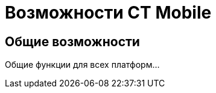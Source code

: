 = Возможности CT Mobile
:navtitle: Возможности

== Общие возможности
Общие функции для всех платформ...

ifdef::platform-ios[]
== Особенности iOS-версии
Функции только для iOS...
endif::[]

ifdef::platform-android[]
== Особенности Android-версии
Функции только для Android...
endif::[]

ifdef::platform-windows[]
== Особенности Windows-версии
Функции только для Windows...
endif::[]